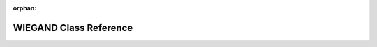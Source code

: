 .. meta::05f28d79b7c5414e0b74068b0bfee86a4040fea6b41c49af212ca767721ed4b5664bb8c628d726dbcda46b71c56ab17c30dc6ee22a58335d608d23e760237cb9

:orphan:

.. title:: Flipper Zero Firmware: WIEGAND Class Reference

WIEGAND Class Reference
=======================

.. container:: doxygen-content

   
   .. raw:: html
     :file: class_w_i_e_g_a_n_d.html
